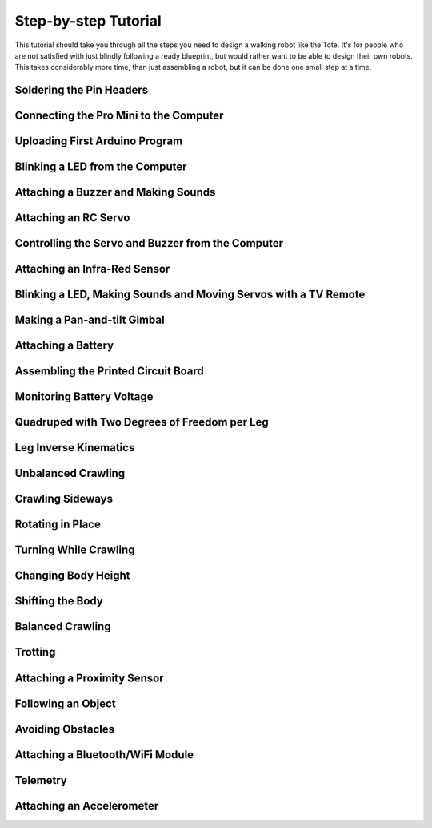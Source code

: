Step-by-step Tutorial
*********************

This tutorial should take you through all the steps you need to design a
walking robot like the Tote. It's for people who are not satisfied with just
blindly following a ready blueprint, but would rather want to be able to design
their own robots. This takes considerably more time, than just assembling a
robot, but it can be done one small step at a time.


Soldering the Pin Headers
=========================


Connecting the Pro Mini to the Computer
=======================================


Uploading First Arduino Program
===============================


Blinking a LED from the Computer
================================


Attaching a Buzzer and Making Sounds
====================================


Attaching an RC Servo
=====================


Controlling the Servo and Buzzer from the Computer
==================================================


Attaching an Infra-Red Sensor
=============================


Blinking a LED, Making Sounds and Moving Servos with a TV Remote
================================================================


Making a Pan-and-tilt Gimbal
============================


Attaching a Battery
===================


Assembling the Printed Circuit Board
====================================


Monitoring Battery Voltage
==========================


Quadruped with Two Degrees of Freedom per Leg
=============================================


Leg Inverse Kinematics
======================


Unbalanced Crawling
===================


Crawling Sideways
=================


Rotating in Place
=================


Turning While Crawling
======================


Changing Body Height
====================


Shifting the Body
=================


Balanced Crawling
=================


Trotting
========


Attaching a Proximity Sensor
============================


Following an Object
===================


Avoiding Obstacles
==================


Attaching a Bluetooth/WiFi Module
=================================


Telemetry
=========


Attaching an Accelerometer
==========================
